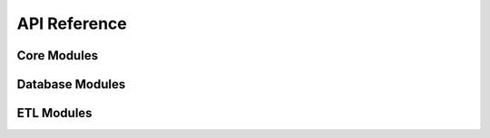 .. _api_reference:

API Reference
=============

Core Modules
------------

.. autosummary::
   :nosignatures:
   :toctree: api/
   :template: module_summary.rst

   disease.query
   disease.schemas

Database Modules
----------------

.. autosummary::
   :nosignatures:
   :toctree: api/database
   :template: module_summary.rst

   disease.database.database
   disease.database.dynamodb
   disease.database.postgresql

.. _etl-api:

ETL Modules
-----------

.. autosummary::
   :nosignatures:
   :toctree: api/etl
   :template: module_summary_inh.rst

   disease.etl.base
   disease.etl.update
   disease.etl.do
   disease.etl.mondo
   disease.etl.ncit
   disease.etl.omim
   disease.etl.oncotree
   disease.etl.merge
